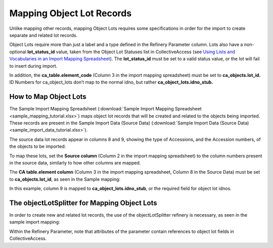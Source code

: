 Mapping Object Lot Records
==========================

Unlike mapping other records, mapping Object Lots requires some specifications in order for the import to create separate and related lot records.  

Object Lots require more than just a label and a type defined in the Refinery Parameter column. Lots also have a non-optional **lot_status_id** value, taken from the Object Lot Statuses list in CollectiveAccess (see `Using Lists and Vocabularies in an Import Mapping Spreadsheet <file:///Users/charlotteposever/Documents/ca_manual/providence/user/import/lists_and_vocab_in_mapping.html?highlight=using+lists>`_). The **lot_status_id** must be set to a valid status value, or the lot will fail to insert during import. 

In addition, the **ca_table.element_code** (Column 3 in the import mapping spreadsheet) must be set to **ca_objects.lot_id.** ID Numbers for ca_object_lots don’t map to the normal idno, but rather **ca_object_lots.idno_stub.**


How to Map Object Lots
----------------------

The Sample Import Mapping Spreadsheet (:download:`Sample Import Mapping Spreadsheet <sample_mapping_tutorial.xlsx>`) maps object lot records that will be created and related to the objects being imported. These records are present in the Sample Import Data (Source Data) (:download:`Sample Import Data (Source Data) <sample_import_data_tutorial.xlsx>`). 

The source data lot records appear in columns 8 and 9, showing the type of Accessions, and the Accession numbers, of the objects to be imported: 

.. image:: mapping_lots_1.png
   :scale: 50%
   :align: center

To map these lots, set the **Source column** (Column 2 in the import mapping spreadsheet) to the column numbers present in the source data, similarly to how other columns are mapped.

The **CA table.element column** (Column 3 in the import mapping spreadsheet, Column 8 in the Source Data) must be set to **ca_objects.lot_id**, as seen in the Sample mapping: 

.. image:: mapping_lots_2.png
   :scale: 50%
   :align: center

In this example, column 9 is mapped to **ca_object_lots.idno_stub**, or the required field for object lot idnos. 

The objectLotSplitter for Mapping Object Lots
----------------------------------------------

In order to create new and related lot records, the use of the objectLotSplitter refinery is necessary, as seen in the sample import mapping: 

.. image:: mapping_lots_4.png
   :align: center
   :scale: 50%

Within the Refinery Parameter, note that attributes of the parameter contain references to object lot fields in CollectiveAccess. 










